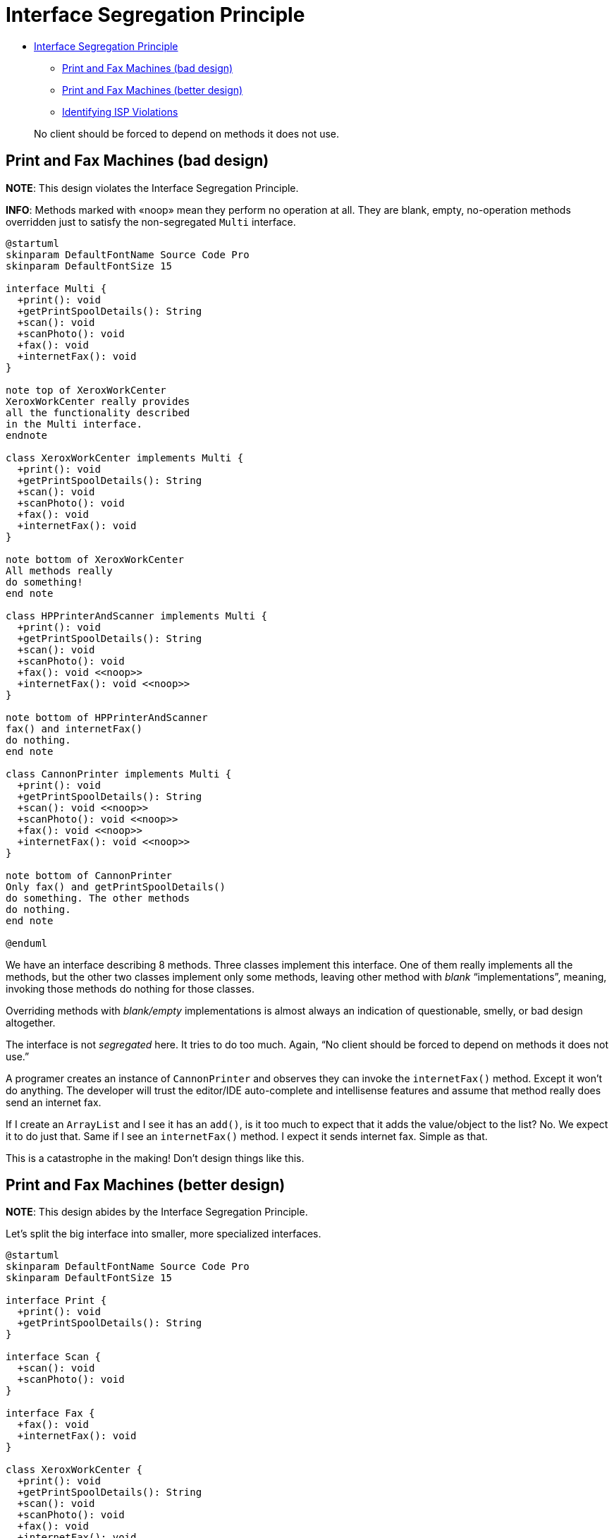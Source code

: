 = Interface Segregation Principle

* <<interface-segregation-principle,Interface Segregation Principle>>
 ** <<print-and-fax-machines-bad-design,Print and Fax Machines (bad design)>>
 ** <<print-and-fax-machines-better-design,Print and Fax Machines (better design)>>
 ** <<identifying-isp-violations,Identifying ISP Violations>>

____
No client should be forced to depend on methods it does not use.
____

== Print and Fax Machines (bad design)

*NOTE*: This design violates the Interface Segregation Principle.

*INFO*: Methods marked with «noop» mean they perform no operation at all.
They are blank, empty, no-operation methods overridden just to satisfy the non-segregated `Multi` interface.

[,{uml}]
----
@startuml
skinparam DefaultFontName Source Code Pro
skinparam DefaultFontSize 15

interface Multi {
  +print(): void
  +getPrintSpoolDetails(): String
  +scan(): void
  +scanPhoto(): void
  +fax(): void
  +internetFax(): void
}

note top of XeroxWorkCenter
XeroxWorkCenter really provides
all the functionality described
in the Multi interface.
endnote

class XeroxWorkCenter implements Multi {
  +print(): void
  +getPrintSpoolDetails(): String
  +scan(): void
  +scanPhoto(): void
  +fax(): void
  +internetFax(): void
}

note bottom of XeroxWorkCenter
All methods really
do something!
end note

class HPPrinterAndScanner implements Multi {
  +print(): void
  +getPrintSpoolDetails(): String
  +scan(): void
  +scanPhoto(): void
  +fax(): void <<noop>>
  +internetFax(): void <<noop>>
}

note bottom of HPPrinterAndScanner
fax() and internetFax()
do nothing.
end note

class CannonPrinter implements Multi {
  +print(): void
  +getPrintSpoolDetails(): String
  +scan(): void <<noop>>
  +scanPhoto(): void <<noop>>
  +fax(): void <<noop>>
  +internetFax(): void <<noop>>
}

note bottom of CannonPrinter
Only fax() and getPrintSpoolDetails()
do something. The other methods
do nothing.
end note

@enduml
----

We have an interface describing 8 methods.
Three classes implement this interface.
One of them really implements all the methods, but the other two classes implement only some methods, leaving other method with _blank_ "`implementations`", meaning, invoking those methods do nothing for those classes.

Overriding methods with _blank/empty_ implementations is almost always an indication of questionable, smelly, or bad design altogether.

The interface is not _segregated_ here.
It tries to do too much.
Again, "`No client should be forced to depend on methods it does not use.`"

A programer creates an instance of `CannonPrinter` and observes they can invoke the `internetFax()` method.
Except it won't do anything.
The developer will trust the editor/IDE auto-complete and intellisense features and assume that method really does send an internet fax.

If I create an `ArrayList` and I see it has an `add()`, is it too much to expect that it adds the value/object to the list?
No.
We expect it to do just that.
Same if I see an `internetFax()` method.
I expect it sends internet fax.
Simple as that.

This is a catastrophe in the making!
Don't design things like this.

== Print and Fax Machines (better design)

*NOTE*: This design abides by the Interface Segregation Principle.

Let's split the big interface into smaller, more specialized interfaces.

[,{uml}]
----
@startuml
skinparam DefaultFontName Source Code Pro
skinparam DefaultFontSize 15

interface Print {
  +print(): void
  +getPrintSpoolDetails(): String
}

interface Scan {
  +scan(): void
  +scanPhoto(): void
}

interface Fax {
  +fax(): void
  +internetFax(): void
}

class XeroxWorkCenter {
  +print(): void
  +getPrintSpoolDetails(): String
  +scan(): void
  +scanPhoto(): void
  +fax(): void
  +internetFax(): void
}

class HPPrinterAndScanner {
  +print(): void
  +getPrintSpoolDetails(): String
  +scan(): void
  +scanPhoto(): void
}

class CannonPrinter {
  +print(): void
  +getPrintSpoolDetails(): String
}

Print <|.up. XeroxWorkCenter
Scan <|.up. XeroxWorkCenter
Fax <|.up. XeroxWorkCenter

Print <|.down. HPPrinterAndScanner
Scan <|.down. HPPrinterAndScanner

Print <|.down. CannonPrinter
@enduml
----

First of all, we _segregated_ the bloated interface into smaller, cohesive interface.
The smaller interfaces more closely abide by the Single Responsibility principle.

Now classes are not forced to have blank implementations for methods they really cannot honor.
For example, `CannonPrinter` will not have a blank, untruthful `fax()` method.
It now only implements methods it can really fulfill.

As an aside, it would be possible to have a _parent_ interface with common methods, and then more dedicated and specialized interfaces adding further methods as necessary.

== Identifying ISP Violations

* Fat interfaces (too many methods);
* Interfaces with low cohesion (methods that don't relate or really belong together);
* Empty method implementations;

Fat interfaces may be the a consequence of breaking the Single Responsibility Principle.
An interface have a single responsibility.

Printing, scanning and faxing are three different concepts.
No single interface should really handle all those concepts

By segregating the interfaces, we indirectly end up following the Liskov Substitution Principle, because we can replace the class type `CannonPrinter` with the interface `Print`, and vice-versa.

Most of the SOLID Principles are intricately linked to one another.

____
SOLID Principles complement each other, and work together in unison, to achieve the common purpose of well-designed software.
____

[,{uml}]
----
@startuml
skinparam DefaultFontName Source Code Pro
skinparam DefaultFontSize 15

interface Print {
  +print(): void
  +getPrintSpoolDetails(): String
}

interface Scan {
  +scan(): void
  +scanPhoto(): void
}

interface Fax {
  +fax(): void
  +internetFax(): void
}

class XeroxWorkCenter {
  +print(): void
  +getPrintSpoolDetails(): String
  +scan(): void
  +scanPhoto(): void
  +fax(): void
  +internetFax(): void
}

class HPPrinterAndScanner {
  +print(): void
  +getPrintSpoolDetails(): String
  +scan(): void
  +scanPhoto(): void
}

class CannonPrinter {
  +print(): void
  +getPrintSpoolDetails(): String
}

Print <|.up. XeroxWorkCenter
Scan <|.up. XeroxWorkCenter
Fax <|.up. XeroxWorkCenter

Print <|.down. HPPrinterAndScanner
Scan <|.down. HPPrinterAndScanner

Print <|.down. CannonPrinter
@enduml
----
